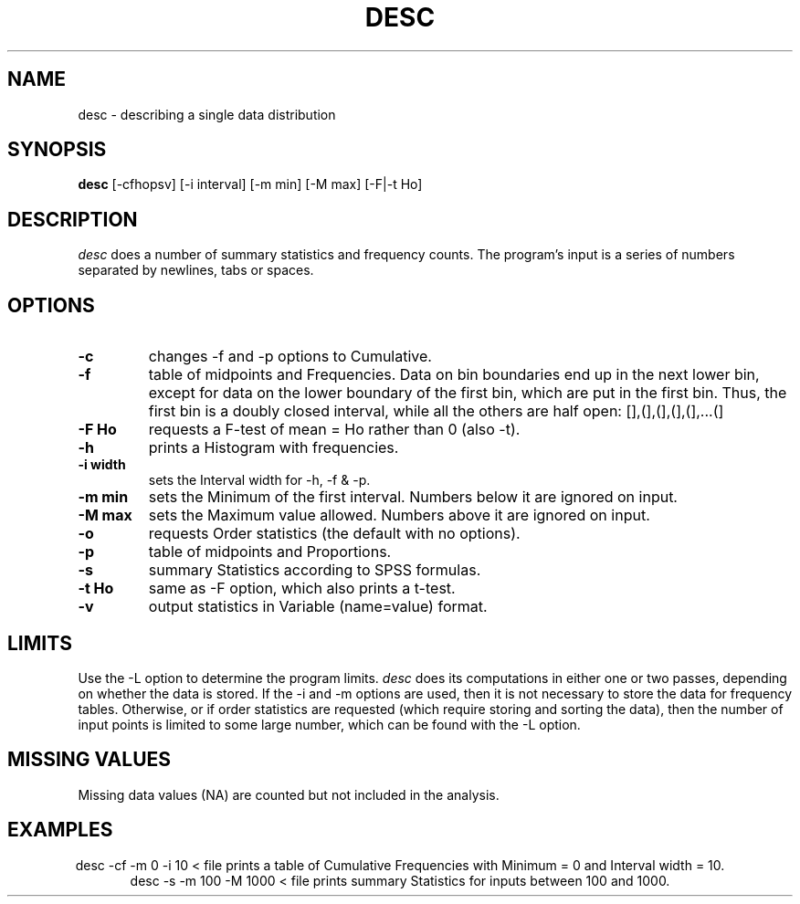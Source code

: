 .TH DESC 1 "January 20, 1987" "\(co 1980 Gary Perlman" "|STAT" "UNIX User's Manual"
.SH NAME
desc \- describing a single data distribution
.SH SYNOPSIS
.B desc
[-cfhopsv] [-i interval] [-m min] [-M max] [-F|-t Ho]
.SH DESCRIPTION
.I desc
does a number of summary statistics and frequency counts.
The program's input is a series of numbers
separated by newlines, tabs or spaces.
.SH OPTIONS
.de OP
.TP
.B -\\$1 \\$2
..
.OP c
changes -f and -p options to Cumulative.
.OP f
table of midpoints and Frequencies.
Data on bin boundaries
end up in the next lower bin, except for data
on the lower boundary of the first bin, which are put in the first bin.
Thus, the first bin is a doubly closed interval,
while all the others are half open: [],(],(],(],(],...(]
.OP F Ho
requests a F-test of mean = Ho rather than 0 (also -t).
.OP h
prints a Histogram with frequencies.
.OP i width
sets the Interval width for -h, -f & -p.
.OP m min
sets the Minimum of the first interval.
Numbers below it are ignored on input.
.OP M max
sets the Maximum value allowed.
Numbers above it are ignored on input.
.OP o
requests Order statistics (the default with no options).
.OP p
table of midpoints and Proportions.
.OP s
summary Statistics according to SPSS formulas.
.OP t Ho
same as -F option, which also prints a t-test.
.OP v
output statistics in Variable (name=value) format.
.SH LIMITS
.PP
Use the -L option to determine the program limits.
.I desc
does its computations in either one or two
passes, depending on whether the data is stored.
If the -i and -m options are used, then it is not
necessary to store the data for frequency tables.
Otherwise, or if order statistics are requested
(which require storing and sorting the data),
then the number of
input points is limited to some large number,
which can be found with the -L option.
.SH "MISSING VALUES
Missing data values (NA) are counted but not included in the analysis.
.SH EXAMPLES
.ce
desc  -cf  -m 0  -i 10  <  file
prints a table of Cumulative Frequencies with
Minimum = 0 and Interval width = 10.
.ce
desc  -s  -m 100  -M 1000  <  file
prints summary Statistics for inputs between 100 and 1000.
